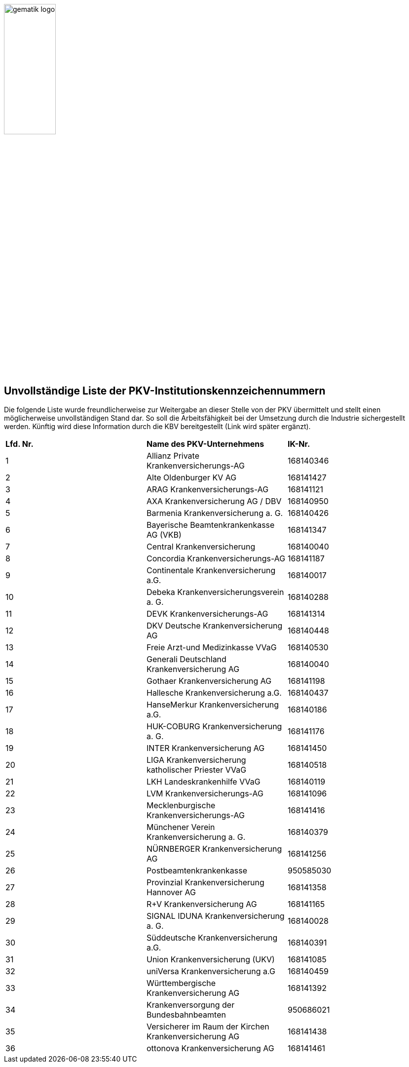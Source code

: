 :imagesdir: ../images
:caution-caption: Achtung
:important-caption: Wichtig
:note-caption: Hinweis
:tip-caption: Tip
:warning-caption: Warnung
:toc: macro
:toclevels: 3
:toc-title: Inhaltsverzeichnis
image:gematik_logo.jpg[width=35%]

== Unvollständige Liste der PKV-Institutionskennzeichennummern
Die folgende Liste wurde freundlicherweise zur Weitergabe an dieser Stelle von der PKV übermittelt und stellt einen möglicherweise unvollständigen Stand dar. So soll die Arbeitsfähigkeit bei der Umsetzung durch die Industrie sichergestellt werden. Künftig wird diese Information durch die KBV bereitgestellt (Link wird später ergänzt).

|===
|*Lfd. Nr.* |*Name des PKV-Unternehmens* | *IK-Nr.*
|1|Allianz Private Krankenversicherungs-AG|168140346
|2|Alte Oldenburger KV AG|168141427
|3|ARAG Krankenversicherungs-AG|168141121
|4|AXA Krankenversicherung AG / DBV|168140950
|5|Barmenia Krankenversicherung a. G.|168140426
|6|Bayerische Beamtenkrankenkasse AG (VKB)|168141347
|7|Central Krankenversicherung|168140040
|8|Concordia Krankenversicherungs-AG|168141187
|9|Continentale Krankenversicherung a.G.|168140017
|10|Debeka Krankenversicherungsverein a. G.|168140288
|11|DEVK Krankenversicherungs-AG |168141314
|12|DKV Deutsche Krankenversicherung AG|168140448
|13|Freie Arzt-und Medizinkasse VVaG|168140530
|14|Generali Deutschland Krankenversicherung AG|168140040
|15|Gothaer Krankenversicherung AG |168141198
|16|Hallesche Krankenversicherung a.G.|168140437
|17|HanseMerkur Krankenversicherung a.G.|168140186
|18|HUK-COBURG Krankenversicherung a. G.|168141176
|19|INTER Krankenversicherung AG|168141450
|20|LIGA Krankenversicherung katholischer Priester VVaG|168140518
|21|LKH Landeskrankenhilfe VVaG|168140119
|22|LVM Krankenversicherungs-AG|168141096
|23|Mecklenburgische Krankenversicherungs-AG|168141416
|24|Münchener Verein Krankenversicherung a. G.|168140379
|25|NÜRNBERGER Krankenversicherung AG|168141256
|26|Postbeamtenkrankenkasse  |950585030
|27|Provinzial Krankenversicherung Hannover AG|168141358
|28|R+V Krankenversicherung AG|168141165
|29|SIGNAL IDUNA Krankenversicherung a. G.|168140028
|30|Süddeutsche Krankenversicherung a.G.|168140391
|31|Union Krankenversicherung (UKV)|168141085
|32|uniVersa Krankenversicherung a.G|168140459
|33|Württembergische Krankenversicherung AG|168141392
|34|Krankenversorgung der Bundesbahnbeamten|950686021
|35|Versicherer im Raum der Kirchen Krankenversicherung AG|168141438
|36|ottonova Krankenversicherung AG|168141461
|===
